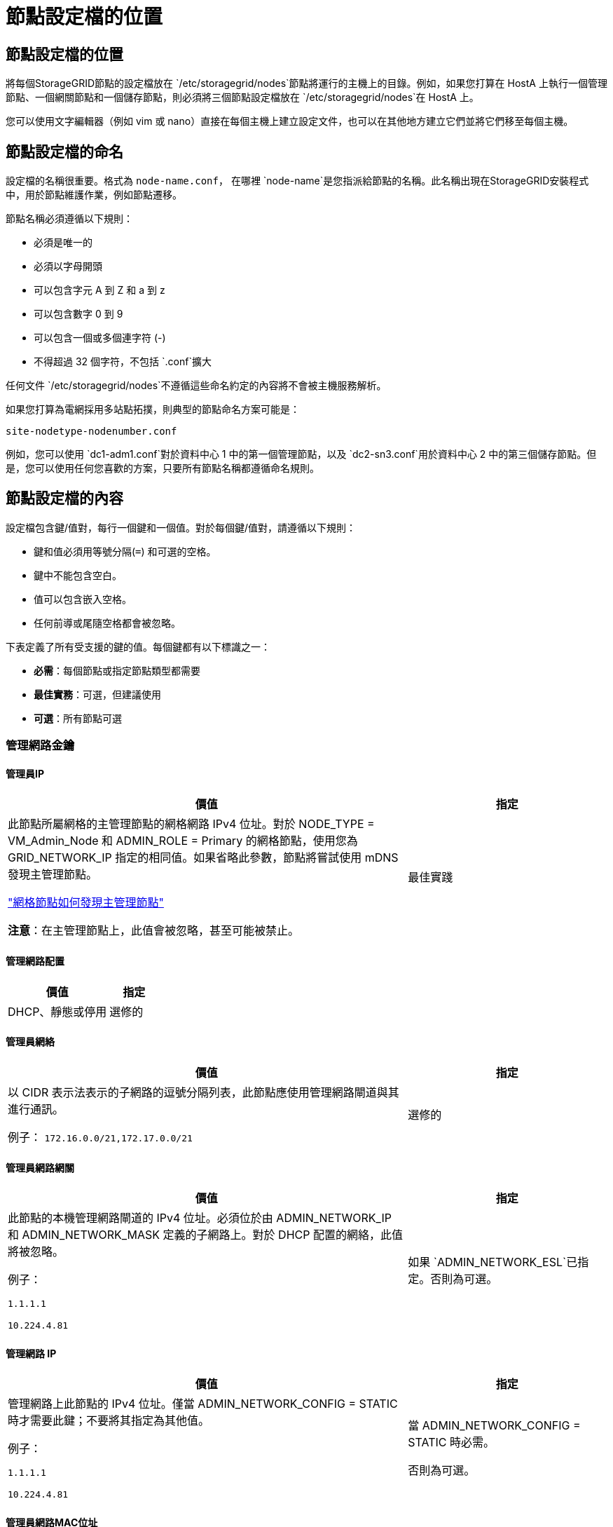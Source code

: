 = 節點設定檔的位置
:allow-uri-read: 




== 節點設定檔的位置

將每個StorageGRID節點的設定檔放在 `/etc/storagegrid/nodes`節點將運行的主機上的目錄。例如，如果您打算在 HostA 上執行一個管理節點、一個網關節點和一個儲存節點，則必須將三個節點設定檔放在 `/etc/storagegrid/nodes`在 HostA 上。

您可以使用文字編輯器（例如 vim 或 nano）直接在每個主機上建立設定文件，也可以在其他地方建立它們並將它們移至每個主機。



== 節點設定檔的命名

設定檔的名稱很重要。格式為 `node-name.conf`， 在哪裡 `node-name`是您指派給節點的名稱。此名稱出現在StorageGRID安裝程式中，用於節點維護作業，例如節點遷移。

節點名稱必須遵循以下規則：

* 必須是唯一的
* 必須以字母開頭
* 可以包含字元 A 到 Z 和 a 到 z
* 可以包含數字 0 到 9
* 可以包含一個或多個連字符 (-)
* 不得超過 32 個字符，不包括 `.conf`擴大


任何文件 `/etc/storagegrid/nodes`不遵循這些命名約定的內容將不會被主機服務解析。

如果您打算為電網採用多站點拓撲，則典型的節點命名方案可能是：

`site-nodetype-nodenumber.conf`

例如，您可以使用 `dc1-adm1.conf`對於資料中心 1 中的第一個管理節點，以及 `dc2-sn3.conf`用於資料中心 2 中的第三個儲存節點。但是，您可以使用任何您喜歡的方案，只要所有節點名稱都遵循命名規則。



== 節點設定檔的內容

設定檔包含鍵/值對，每行一個鍵和一個值。對於每個鍵/值對，請遵循以下規則：

* 鍵和值必須用等號分隔(`=`) 和可選的空格。
* 鍵中不能包含空白。
* 值可以包含嵌入空格。
* 任何前導或尾隨空格都會被忽略。


下表定義了所有受支援的鍵的值。每個鍵都有以下標識之一：

* *必需*：每個節點或指定節點類型都需要
* *最佳實務*：可選，但建議使用
* *可選*：所有節點可選




=== 管理網路金鑰



==== 管理員IP

[cols="4a,2a"]
|===
| 價值 | 指定 


 a| 
此節點所屬網格的主管理節點的網格網路 IPv4 位址。對於 NODE_TYPE = VM_Admin_Node 和 ADMIN_ROLE = Primary 的網格節點，使用您為 GRID_NETWORK_IP 指定的相同值。如果省略此參數，節點將嘗試使用 mDNS 發現主管理節點。

link:how-grid-nodes-discover-primary-admin-node.html["網格節點如何發現主管理節點"]

*注意*：在主管理節點上，此值會被忽略，甚至可能被禁止。
 a| 
最佳實踐

|===


==== 管理網路配置

[cols="4a,2a"]
|===
| 價值 | 指定 


 a| 
DHCP、靜態或停用
 a| 
選修的

|===


==== 管理員網絡

[cols="4a,2a"]
|===
| 價值 | 指定 


 a| 
以 CIDR 表示法表示的子網路的逗號分隔列表，此節點應使用管理網路閘道與其進行通訊。

例子： `172.16.0.0/21,172.17.0.0/21`
 a| 
選修的

|===


==== 管理員網路網關

[cols="4a,2a"]
|===
| 價值 | 指定 


 a| 
此節點的本機管理網路閘道的 IPv4 位址。必須位於由 ADMIN_NETWORK_IP 和 ADMIN_NETWORK_MASK 定義的子網路上。對於 DHCP 配置的網絡，此值將被忽略。

例子：

`1.1.1.1`

`10.224.4.81`
 a| 
如果 `ADMIN_NETWORK_ESL`已指定。否則為可選。

|===


==== 管理網路 IP

[cols="4a,2a"]
|===
| 價值 | 指定 


 a| 
管理網路上此節點的 IPv4 位址。僅當 ADMIN_NETWORK_CONFIG = STATIC 時才需要此鍵；不要將其指定為其他值。

例子：

`1.1.1.1`

`10.224.4.81`
 a| 
當 ADMIN_NETWORK_CONFIG = STATIC 時必需。

否則為可選。

|===


==== 管理員網路MAC位址

[cols="4a,2a"]
|===
| 價值 | 指定 


 a| 
容器中管理網路介面的 MAC 位址。

此字段是可選的。如果省略，則會自動產生 MAC 位址。

必須是用冒號分隔的 6 對十六進位數字。

例子： `b2:9c:02:c2:27:10`
 a| 
選修的

|===


==== 管理網路遮罩

[cols="4a,2a"]
|===
| 價值 | 指定 


 a| 
管理網路上此節點的 IPv4 網路遮罩。當 ADMIN_NETWORK_CONFIG = STATIC 時指定此鍵；不要為其他值指定它。

例子：

`255.255.255.0`

`255.255.248.0`
 a| 
如果指定了 ADMIN_NETWORK_IP 且 ADMIN_NETWORK_CONFIG = STATIC，則必要。

否則為可選。

|===


==== 管理網路最大傳輸單元 (MTU)

[cols="4a,2a"]
|===
| 價值 | 指定 


 a| 
管理網路上此節點的最大傳輸單元 (MTU)。如果 ADMIN_NETWORK_CONFIG = DHCP，則不要指定。如果指定，則值必須介於 1280 和 9216 之間。如果省略，則使用 1500。

如果要使用巨型幀，請將 MTU 設定為適合巨型幀的值，例如 9000。否則，保留預設值。

*重要*：網路的 MTU 值必須與節點連接到的交換器連接埠上配置的值相符。否則，可能會出現網路效能問題或資料包遺失。

例子：

`1500`

`8192`
 a| 
選修的

|===


==== 管理網路目標

[cols="4a,2a"]
|===
| 價值 | 指定 


 a| 
用於StorageGRID節點管理網路存取的主機設備的名稱。僅支援網路介面名稱。通常，您使用的介面名稱與 GRID_NETWORK_TARGET 或 CLIENT_NETWORK_TARGET 指定的介面名稱不同。

*注意*：不要使用綁定或橋接設備作為網路目標。在綁定設備上設定 VLAN（或其他虛擬介面），或使用網橋和虛擬乙太網路（veth）對。

*最佳實務*：即使此節點最初沒有管理網路 IP 位址，也要指定值。然後，您可以稍後新增管理網路 IP 位址，而無需重新設定主機上的節點。

例子：

`bond0.1002`

`ens256`
 a| 
最佳實踐

|===


==== 管理網路目標類型

[cols="4a,2a"]
|===
| 價值 | 指定 


 a| 
介面（這是唯一支援的值。）
 a| 
選修的

|===


==== ADMIN_NETWORK_TARGET_TYPE_INTERFACE_CLONE_MAC

[cols="4a,2a"]
|===
| 價值 | 指定 


 a| 
對還是錯

將該鍵設為「true」以使StorageGRID容器使用管理網路上主機目標介面的 MAC 位址。

*最佳實務：*在需要混雜模式的網路中，請改用 ADMIN_NETWORK_TARGET_TYPE_INTERFACE_CLONE_MAC 鍵。

有關 MAC 克隆的更多詳細資訊：

* link:../rhel/configuring-host-network.html#considerations-and-recommendations-for-mac-address-cloning["MAC 位址複製的注意事項與建議（Red Hat Enterprise Linux）"]
* link:../ubuntu/configuring-host-network.html#considerations-and-recommendations-for-mac-address-cloning["MAC 位址克隆的注意事項和建議（Ubuntu 或 Debian）"]

 a| 
最佳實踐

|===


==== 管理員角色

[cols="4a,2a"]
|===
| 價值 | 指定 


 a| 
主或非主

只有當 NODE_TYPE = VM_Admin_Node 時才需要此鍵；不要為其他節點類型指定它。
 a| 
當 NODE_TYPE = VM_Admin_Node 時必需

否則為可選。

|===


=== 區塊設備密鑰



==== 區塊設備審計日誌

[cols="4a,2a"]
|===
| 價值 | 指定 


 a| 
此節點將用於持久性儲存稽核日誌的區塊設備特殊檔案的路徑和名稱。

例子：

`/dev/disk/by-path/pci-0000:03:00.0-scsi-0:0:0:0`

`/dev/disk/by-id/wwn-0x600a09800059d6df000060d757b475fd`

`/dev/mapper/sgws-adm1-audit-logs`
 a| 
對於 NODE_TYPE = VM_Admin_Node 的節點是必要的。不要為其他節點類型指定它。

|===


==== BLOCK_DEVICE_RANGEDB_nnn

[cols="4a,2a"]
|===
| 價值 | 指定 


 a| 
此節點將用於持久性物件儲存的區塊設備特殊檔案的路徑和名稱。僅 NODE_TYPE = VM_Storage_Node 的節點需要此鍵；不要為其他節點類型指定它。

僅 BLOCK_DEVICE_RANGEDB_000 是必需的；其餘的是可選的。為 BLOCK_DEVICE_RANGEDB_000 指定的區塊設備必須至少為 4 TB；其他的可以更小。

不要留下空隙。如果您指定 BLOCK_DEVICE_RANGEDB_005，則也必須指定 BLOCK_DEVICE_RANGEDB_004。

*注意*：為了與現有部署相容，升級的節點支援兩位數金鑰。

例子：

`/dev/disk/by-path/pci-0000:03:00.0-scsi-0:0:0:0`

`/dev/disk/by-id/wwn-0x600a09800059d6df000060d757b475fd`

`/dev/mapper/sgws-sn1-rangedb-000`
 a| 
必需的：

BLOCK_DEVICE_RANGEDB_000

選修的：

BLOCK_DEVICE_RANGEDB_001

BLOCK_DEVICE_RANGEDB_002

BLOCK_DEVICE_RANGEDB_003

BLOCK_DEVICE_RANGEDB_004

BLOCK_DEVICE_RANGEDB_005

BLOCK_DEVICE_RANGEDB_006

BLOCK_DEVICE_RANGEDB_007

BLOCK_DEVICE_RANGEDB_008

BLOCK_DEVICE_RANGEDB_009

BLOCK_DEVICE_RANGEDB_010

BLOCK_DEVICE_RANGEDB_011

BLOCK_DEVICE_RANGEDB_012

BLOCK_DEVICE_RANGEDB_013

BLOCK_DEVICE_RANGEDB_014

BLOCK_DEVICE_RANGEDB_015

|===


==== 區塊設備表

[cols="4a,2a"]
|===
| 價值 | 指定 


 a| 
此節點將用於資料庫表的持久性儲存的區塊設備特殊檔案的路徑和名稱。僅 NODE_TYPE = VM_Admin_Node 的節點需要此鍵；不要為其他節點類型指定它。

例子：

`/dev/disk/by-path/pci-0000:03:00.0-scsi-0:0:0:0`

`/dev/disk/by-id/wwn-0x600a09800059d6df000060d757b475fd`

`/dev/mapper/sgws-adm1-tables`
 a| 
必需的

|===


==== 區塊設備變數本地

[cols="4a,2a"]
|===
| 價值 | 指定 


 a| 
此節點將使用的區塊設備特殊檔案的路徑和名稱 `/var/local`持久性存儲。

例子：

`/dev/disk/by-path/pci-0000:03:00.0-scsi-0:0:0:0`

`/dev/disk/by-id/wwn-0x600a09800059d6df000060d757b475fd`

`/dev/mapper/sgws-sn1-var-local`
 a| 
必需的

|===


=== 用戶端網路金鑰



==== 客戶端網路配置

[cols="4a,2a"]
|===
| 價值 | 指定 


 a| 
DHCP、靜態或停用
 a| 
選修的

|===


==== 用戶端網路網關

[cols="4a,2a"]
|===


 a| 
價值
 a| 
指定



 a| 
此節點的本機用戶端網路閘道的 IPv4 位址，必須位於 CLIENT_NETWORK_IP 和 CLIENT_NETWORK_MASK 定義的子網路上。對於 DHCP 配置的網絡，此值將被忽略。

例子：

`1.1.1.1`

`10.224.4.81`
 a| 
選修的

|===


==== 用戶端網路 IP

[cols="4a,2a"]
|===
| 價值 | 指定 


 a| 
用戶端網路上此節點的 IPv4 位址。

僅當 CLIENT_NETWORK_CONFIG = STATIC 時才需要此鍵；不要將其指定為其他值。

例子：

`1.1.1.1`

`10.224.4.81`
 a| 
當 CLIENT_NETWORK_CONFIG = STATIC 時必需

否則為可選。

|===


==== 用戶端網路MAC位址

[cols="4a,2a"]
|===
| 價值 | 指定 


 a| 
容器中用戶端網路介面的 MAC 位址。

此字段是可選的。如果省略，則會自動產生 MAC 位址。

必須是用冒號分隔的 6 對十六進位數字。

例子： `b2:9c:02:c2:27:20`
 a| 
選修的

|===


==== 客戶端網路遮罩

[cols="4a,2a"]
|===
| 價值 | 指定 


 a| 
用戶端網路上此節點的 IPv4 網路遮罩。

當 CLIENT_NETWORK_CONFIG = STATIC 時指定此鍵；不要為其他值指定它。

例子：

`255.255.255.0`

`255.255.248.0`
 a| 
如果指定了 CLIENT_NETWORK_IP 且 CLIENT_NETWORK_CONFIG = STATIC，則為必要

否則為可選。

|===


==== 客戶端網路 MTU

[cols="4a,2a"]
|===
| 價值 | 指定 


 a| 
客戶端網路上此節點的最大傳輸單元 (MTU)。如果 CLIENT_NETWORK_CONFIG = DHCP，則不要指定。如果指定，則值必須介於 1280 和 9216 之間。如果省略，則使用 1500。

如果要使用巨型幀，請將 MTU 設定為適合巨型幀的值，例如 9000。否則，保留預設值。

*重要*：網路的 MTU 值必須與節點連接到的交換器連接埠上配置的值相符。否則，可能會出現網路效能問題或資料包遺失。

例子：

`1500`

`8192`
 a| 
選修的

|===


==== 客戶端網路目標

[cols="4a,2a"]
|===
| 價值 | 指定 


 a| 
用於StorageGRID節點客戶端網路存取的主機設備的名稱。僅支援網路介面名稱。通常，您使用的介面名稱與 GRID_NETWORK_TARGET 或 ADMIN_NETWORK_TARGET 指定的介面名稱不同。

*注意*：不要使用綁定或橋接設備作為網路目標。在綁定設備上設定 VLAN（或其他虛擬介面），或使用網橋和虛擬乙太網路（veth）對。

*最佳實務：*即使此節點最初沒有客戶端網路 IP 位址，也要指定值。然後，您可以稍後新增客戶端網路 IP 位址，而無需重新配置主機上的節點。

例子：

`bond0.1003`

`ens423`
 a| 
最佳實踐

|===


==== 用戶端網路目標類型

[cols="4a,2a"]
|===
| 價值 | 指定 


 a| 
介面（這是唯一支援的值。）
 a| 
選修的

|===


==== 用戶端網路目標類型介面克隆MAC位址

[cols="4a,2a"]
|===
| 價值 | 指定 


 a| 
對還是錯

將該鍵設定為「true」以使StorageGRID容器使用客戶端網路上主機目標介面的 MAC 位址。

*最佳實務：*在需要混雜模式的網路中，請改用 CLIENT_NETWORK_TARGET_TYPE_INTERFACE_CLONE_MAC 鍵。

有關 MAC 克隆的更多詳細資訊：

* link:../rhel/configuring-host-network.html#considerations-and-recommendations-for-mac-address-cloning["MAC 位址複製的注意事項與建議（Red Hat Enterprise Linux）"]
* link:../ubuntu/configuring-host-network.html#considerations-and-recommendations-for-mac-address-cloning["MAC 位址克隆的注意事項和建議（Ubuntu 或 Debian）"]

 a| 
最佳實踐

|===


=== 網格網路鍵



==== 網格網路配置

[cols="4a,2a"]
|===
| 價值 | 指定 


 a| 
靜態或 DHCP

如果未指定，則預設為 STATIC。
 a| 
最佳實踐

|===


==== GRID_NETWORK_GATEWAY

[cols="4a,2a"]
|===
| 價值 | 指定 


 a| 
此節點的本機網格網路閘道的 IPv4 位址，必須位於由 GRID_NETWORK_IP 和 GRID_NETWORK_MASK 定義的子網路上。對於 DHCP 配置的網絡，此值將被忽略。

如果網格網路是沒有網關的單一子網，請使用子網路的標準網關位址（XYZ1）或此節點的 GRID_NETWORK_IP 值；任一值將簡化未來潛在的網格網路擴充。
 a| 
必需的

|===


==== 網格網路IP

[cols="4a,2a"]
|===
| 價值 | 指定 


 a| 
網格網路上此節點的 IPv4 位址。僅當 GRID_NETWORK_CONFIG = STATIC 時才需要此鍵；不要將其指定為其他值。

例子：

`1.1.1.1`

`10.224.4.81`
 a| 
當 GRID_NETWORK_CONFIG = STATIC 時必需

否則為可選。

|===


==== 網格網路MAC位址

[cols="4a,2a"]
|===
| 價值 | 指定 


 a| 
容器中網格網路介面的 MAC 位址。

必須是用冒號分隔的 6 對十六進位數字。

例子： `b2:9c:02:c2:27:30`
 a| 
選修的

如果省略，則會自動產生 MAC 位址。

|===


==== 網格網路遮罩

[cols="4a,2a"]
|===
| 價值 | 指定 


 a| 
網格網路上此節點的 IPv4 網路遮罩。當 GRID_NETWORK_CONFIG = STATIC 時指定此鍵；不要為其他值指定它。

例子：

`255.255.255.0`

`255.255.248.0`
 a| 
當指定 GRID_NETWORK_IP 且 GRID_NETWORK_CONFIG = STATIC 時必要。

否則為可選。

|===


==== GRID_NETWORK_MTU

[cols="4a,2a"]
|===
| 價值 | 指定 


 a| 
網格網路上此節點的最大傳輸單元 (MTU)。如果 GRID_NETWORK_CONFIG = DHCP，則不要指定。如果指定，則值必須介於 1280 和 9216 之間。如果省略，則使用 1500。

如果要使用巨型幀，請將 MTU 設定為適合巨型幀的值，例如 9000。否則，保留預設值。

*重要*：網路的 MTU 值必須與節點連接到的交換器連接埠上配置的值相符。否則，可能會出現網路效能問題或資料包遺失。

*重要*：為了獲得最佳網路效能，所有節點都應在其網格網路介面上配置相似的 MTU 值。如果各節點上的網格網路的 MTU 設定有顯著差異，則會觸發*網格網路 MTU 不符*警報。所有網路類型的 MTU 值不必相同。

例子：

`1500`

`8192`
 a| 
選修的

|===


==== 網格網路目標

[cols="4a,2a"]
|===
| 價值 | 指定 


 a| 
用於StorageGRID節點網格網路存取的主機設備的名稱。僅支援網路介面名稱。通常，您使用的介面名稱與為 ADMIN_NETWORK_TARGET 或 CLIENT_NETWORK_TARGET 指定的介面名稱不同。

*注意*：不要使用綁定或橋接設備作為網路目標。在綁定設備上設定 VLAN（或其他虛擬介面），或使用網橋和虛擬乙太網路（veth）對。

例子：

`bond0.1001`

`ens192`
 a| 
必需的

|===


==== 網格網路目標類型

[cols="4a,2a"]
|===
| 價值 | 指定 


 a| 
介面（這是唯一支援的值。）
 a| 
選修的

|===


==== GRID_NETWORK_TARGET_TYPE_INTERFACE_CLONE_MAC

[cols="4a,2a"]
|===
| 價值 | 指定 


 a| 
對還是錯

將該鍵的值設為“true”，以使StorageGRID容器使用網格網路上主機目標介面的 MAC 位址。

*最佳實務：*在需要混雜模式的網路中，請改用 GRID_NETWORK_TARGET_TYPE_INTERFACE_CLONE_MAC 鍵。

有關 MAC 克隆的更多詳細資訊：

* link:../rhel/configuring-host-network.html#considerations-and-recommendations-for-mac-address-cloning["MAC 位址複製的注意事項與建議（Red Hat Enterprise Linux）"]
* link:../ubuntu/configuring-host-network.html#considerations-and-recommendations-for-mac-address-cloning["MAC 位址克隆的注意事項和建議（Ubuntu 或 Debian）"]

 a| 
最佳實踐

|===


=== 安裝密碼密鑰（臨時）



==== 自訂臨時密碼哈希

[cols="4a,2a"]
|===
| 價值 | 指定 


 a| 
對於主管理節點，在安裝期間為StorageGRID安裝 API 設定預設臨時密碼。

*注意*：僅在主管理節點上設定安裝密碼。如果您嘗試在另一個節點類型上設定密碼，則節點設定檔的驗證將會失敗。

安裝完成後，設定此值不會產生任何效果。

如果省略此鍵，則預設不設定臨時密碼。或者，您可以使用StorageGRID安裝 API 設定臨時密碼。

必須是 `crypt()`SHA-512 密碼雜湊及其格式 `$6$<salt>$<password hash>`密碼長度至少為 8 個字元且不超過 32 個字元。

可以使用 CLI 工具產生此哈希，例如 `openssl passwd`SHA-512 模式下的命令。
 a| 
最佳實踐

|===


=== 介面關鍵



==== 介面目標_nnnn

[cols="4a,2a"]
|===
| 價值 | 指定 


 a| 
您想要新增至此節點的額外介面的名稱和可選描述。您可以為每個節點新增多個額外的介面。

對於 _nnnn_，為您要新增的每個 INTERFACE_TARGET 條目指定一個唯一的編號。

對於該值，請指定裸機主機上的實體介面的名稱。然後，可選擇新增逗號並提供介面的描述，該描述顯示在 VLAN 介面頁面和 HA 群組頁面上。

例子： `INTERFACE_TARGET_0001=ens256, Trunk`

如果新增中繼介面，則必須在StorageGRID中設定 VLAN 介面。如果新增存取接口，則可以將該介面直接新增至 HA 群組；無需設定 VLAN 介面。
 a| 
選修的

|===


=== 最大 RAM 鍵



==== 最大記憶體

[cols="4a,2a"]
|===
| 價值 | 指定 


 a| 
此節點允許消耗的最大 RAM 量。如果省略此鍵，則節點沒有記憶體限制。為生產級節點設定此欄位時，請指定一個至少比系統總 RAM 少 24 GB 且少 16 到 32 GB 的值。

*注意*：RAM 值會影響節點的實際元資料保留空間。查看link:../admin/managing-object-metadata-storage.html["元資料保留空間的描述"]。

該欄位的格式為 `_numberunit_`， 在哪裡 `_unit_`可以 `b`， `k` ， `m` ， 或者 `g`。

例子：

`24g`

`38654705664b`

*注意*：如果您想使用此選項，您必須啟用核心對記憶體 cgroups 的支援。
 a| 
選修的

|===


=== 節點類型鍵



==== 節點類型

[cols="4a,2a"]
|===
| 價值 | 指定 


 a| 
節點類型：

* VM_Admin_Node
* VM_儲存_節點
* VM_Archive_Node
* VM_API_網關

 a| 
必需的

|===


==== 儲存類型

[cols="4a,2a"]
|===
| 價值 | 指定 


 a| 
定義儲存節點包含的物件類型。有關更多信息，請參閱link:../primer/what-storage-node-is.html#types-of-storage-nodes["儲存節點的類型"] 。僅 NODE_TYPE = VM_Storage_Node 的節點需要此鍵；不要為其他節點類型指定它。儲存類型：

* 合併
* 數據
* 元數據


*注意*：如果未指定 STORAGE_TYPE，則儲存節點類型預設為組合（資料和元資料）。
 a| 
選修的

|===


=== 連接埠重新映射鍵



==== 連接埠重新映射

[cols="4a,2a"]
|===
| 價值 | 指定 


 a| 
重新映射節點用於內部網格節點通訊或外部通訊的任何連接埠。如果企業網路政策限制StorageGRID使用的一個或多個端口，則需要重新映射端口，如link:../network/internal-grid-node-communications.html["內部網格節點通信"]或者link:../network/external-communications.html["外部溝通"]。

*重要*：不要重新映射您計劃用於配置負載平衡器端點的連接埠。

*注意*：如果僅設定了 PORT_REMAP，則您指定的對應將用於入站和出站通訊。如果也指定了 PORT_REMAP_INBOUND，則 PORT_REMAP 僅適用於出站通訊。

使用的格式為： `_network type_/_protocol_/_default port used by grid node_/_new port_` ， 在哪裡 `_network type_`是網格、管理員或客戶端，並且 `_protocol_`是 tcp 還是 udp。

例子： `PORT_REMAP = client/tcp/18082/443`

您也可以使用逗號分隔的清單重新對應多個連接埠。

例子： `PORT_REMAP = client/tcp/18082/443, client/tcp/18083/80`
 a| 
選修的

|===


==== 連接埠重新映射入站

[cols="4a,2a"]
|===
| 價值 | 指定 


 a| 
將入站通訊重新對應到指定連接埠。如果您指定了 PORT_REMAP_INBOUND 但沒有指定 PORT_REMAP 的值，則該連接埠的出站通訊將保持不變。

*重要*：不要重新映射您計劃用於配置負載平衡器端點的連接埠。

使用的格式為： `_network type_/_protocol_/_remapped port_/_default port used by grid node_` ， 在哪裡 `_network type_`是網格、管理員或客戶端，並且 `_protocol_`是 tcp 還是 udp。

例子： `PORT_REMAP_INBOUND = grid/tcp/3022/22`

您也可以使用逗號分隔的清單重新對應多個入站連接埠。

例子： `PORT_REMAP_INBOUND = grid/tcp/3022/22, admin/tcp/3022/22`
 a| 
選修的

|===